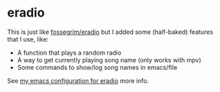 * eradio
This is just like [[https://github.com/fossegrim/eradio][fossegrim/eradio]] but I added some (half-baked) features that I use, like:
- A function that plays a random radio
- A way to get currently playing song name (only works with mpv)
- Some commands to show/log song names in emacs/file

See [[https://github.com/isamert/dotfiles/blob/master/.emacs.d/settings.org#eradio][my emacs configuration for eradio]] more info.
